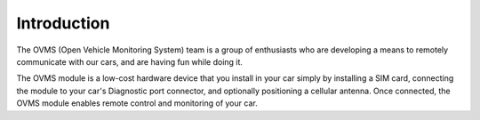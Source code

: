============
Introduction
============

The OVMS (Open Vehicle Monitoring System) team is a group of enthusiasts who are developing a means to remotely communicate with our cars, and are having fun while doing it.
 
The OVMS module is a low-cost hardware device that you install in your car simply by installing a SIM card, connecting the module to your car's Diagnostic port connector, and optionally positioning a cellular antenna. Once connected, the OVMS module enables remote control and monitoring of your car.


